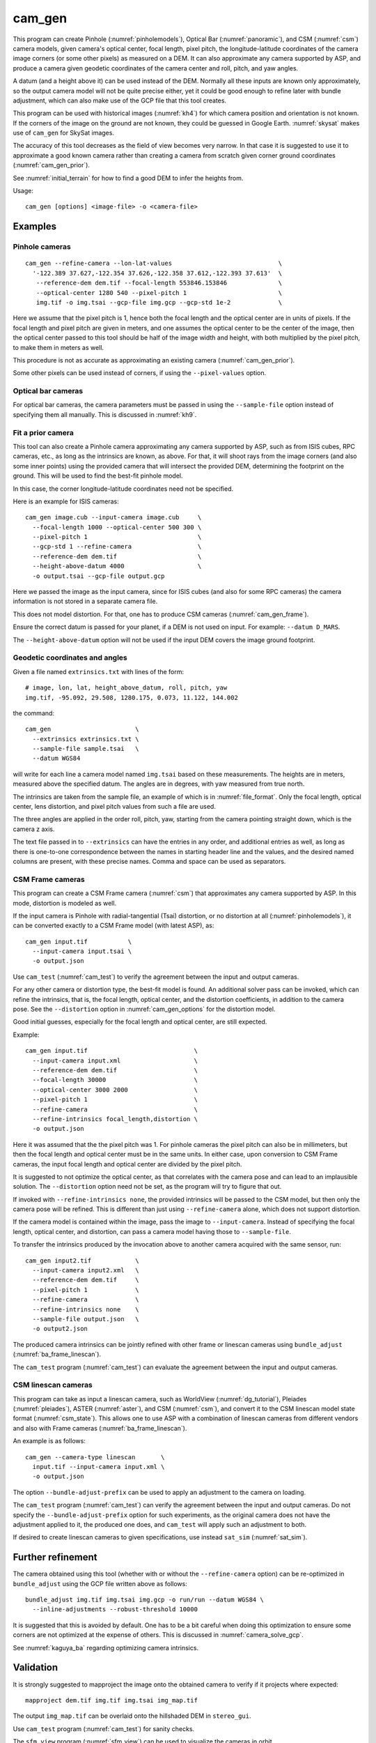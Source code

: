 .. _cam_gen:

cam_gen
-------

This program can create Pinhole (:numref:`pinholemodels`), Optical Bar
(:numref:`panoramic`), and CSM (:numref:`csm`) camera models, given camera's
optical center, focal length, pixel pitch, the longitude-latitude coordinates of
the camera image corners (or some other pixels) as measured on a DEM. It can
also approximate any camera supported by ASP, and produce a camera given geodetic
coordinates of the camera center and roll, pitch, and yaw angles.

A datum (and a height above it) can be used instead of the DEM. Normally all
these inputs are known only approximately, so the output camera model will not
be quite precise either, yet it could be good enough to refine later with bundle
adjustment, which can also make use of the GCP file that this tool creates.

This program can be used with historical images (:numref:`kh4`) for which camera
position and orientation is not known. If the corners of the image on the ground
are not known, they could be guessed in Google Earth. :numref:`skysat` makes use
of ``cam_gen`` for SkySat images.

The accuracy of this tool decreases as the field of view becomes very narrow. In
that case it is suggested to use it to approximate a good known camera rather
than creating a camera from scratch given corner ground coordinates
(:numref:`cam_gen_prior`).

See :numref:`initial_terrain` for how to find a good DEM to infer the heights
from.

Usage::

      cam_gen [options] <image-file> -o <camera-file>

Examples
~~~~~~~~

.. _cam_gen_pinhole:

Pinhole cameras
^^^^^^^^^^^^^^^

::

     cam_gen --refine-camera --lon-lat-values                             \
       '-122.389 37.627,-122.354 37.626,-122.358 37.612,-122.393 37.613'  \
        --reference-dem dem.tif --focal-length 553846.153846              \
        --optical-center 1280 540 --pixel-pitch 1                         \
        img.tif -o img.tsai --gcp-file img.gcp --gcp-std 1e-2             \

Here we assume that the pixel pitch is 1, hence both the focal length
and the optical center are in units of pixels. If the focal length and
pixel pitch are given in meters, and one assumes the optical center to
be the center of the image, then the optical center passed to this tool
should be half of the image width and height, with both multiplied by
the pixel pitch, to make them in meters as well.

This procedure is not as accurate as approximating an existing camera
(:numref:`cam_gen_prior`).
  
Some other pixels can be used instead of corners, if using the
``--pixel-values`` option.

Optical bar cameras
^^^^^^^^^^^^^^^^^^^

For optical bar cameras, the camera parameters must be passed in using the
``--sample-file`` option instead of specifying them all manually. This is 
discussed in :numref:`kh9`.

.. _cam_gen_prior:

Fit a prior camera
^^^^^^^^^^^^^^^^^^

This tool can also create a Pinhole camera approximating any camera supported by
ASP, such as from ISIS cubes, RPC cameras, etc., as long as the intrinsics are
known, as above. For that, it will shoot rays from the image corners (and also
some inner points) using the provided camera that will intersect the provided
DEM, determining the footprint on the ground. This will be used to find the
best-fit pinhole model. 

In this case, the corner longitude-latitude coordinates need not be specified.

Here is an example for ISIS cameras::

     cam_gen image.cub --input-camera image.cub     \
       --focal-length 1000 --optical-center 500 300 \
       --pixel-pitch 1                              \
       --gcp-std 1 --refine-camera                  \
       --reference-dem dem.tif                      \
       --height-above-datum 4000                    \
       -o output.tsai --gcp-file output.gcp 

Here we passed the image as the input camera, since for ISIS cubes (and
also for some RPC cameras) the camera information is not stored in a
separate camera file.

This does not model distortion. For that, one has to produce CSM cameras
(:numref:`cam_gen_frame`).

Ensure the correct datum is passed for your planet, if a DEM is not used on
input. For example: ``--datum D_MARS``. 

The ``--height-above-datum`` option will not be used if the input DEM covers the
image ground footprint.

.. _cam_gen_extrinsics:

Geodetic coordinates and angles
^^^^^^^^^^^^^^^^^^^^^^^^^^^^^^^

Given a file named ``extrinsics.txt`` with lines of the form::

  # image, lon, lat, height_above_datum, roll, pitch, yaw
  img.tif, -95.092, 29.508, 1280.175, 0.073, 11.122, 144.002

the command::

  cam_gen                       \
    --extrinsics extrinsics.txt \
    --sample-file sample.tsai   \
    --datum WGS84

will write for each line a camera model named ``img.tsai`` based on these
measurements. The heights are in meters, measured above the specified datum. The
angles are in degrees, with yaw measured from true north. 

The intrinsics are taken from the sample file, an example of which is in 
:numref:`file_format`. Only the focal length, optical center, lens distortion,
and pixel pitch values from such a file are used. 

The three angles are applied in the order roll, pitch, yaw, starting from the
camera pointing straight down, which is the camera z axis.

The text file passed in to ``--extrinsics`` can have the entries in any order,
and additional entries as well, as long as there is one-to-one correspondence
between the names in starting header line and the values, and the desired named
columns are present, with these precise names. Comma and space can be used as
separators.

.. _cam_gen_frame:

CSM Frame cameras
^^^^^^^^^^^^^^^^^

This program can create a CSM Frame camera (:numref:`csm`) that approximates any
camera supported by ASP. In this mode, distortion is modeled as well.

If the input camera is Pinhole with radial-tangential (Tsai) distortion, or no
distortion at all (:numref:`pinholemodels`), it can be converted exactly to a CSM
Frame model (with latest ASP), as::

  cam_gen input.tif           \
    --input-camera input.tsai \
    -o output.json

Use ``cam_test`` (:numref:`cam_test`) to verify the agreement between the input
and output cameras.

For any other camera or distortion type, the best-fit model is found. An
additional solver pass can be invoked, which can refine the intrinsics, that is,
the focal length, optical center, and the distortion coefficients, in addition
to the camera pose. See the ``--distortion`` option in :numref:`cam_gen_options`
for the distortion model.

Good initial guesses, especially for the focal length and optical center, are
still expected.

Example::

  cam_gen input.tif                             \
    --input-camera input.xml                    \
    --reference-dem dem.tif                     \
    --focal-length 30000                        \
    --optical-center 3000 2000                  \
    --pixel-pitch 1                             \
    --refine-camera                             \
    --refine-intrinsics focal_length,distortion \
    -o output.json

Here it was assumed that the the pixel pitch was 1. For pinhole cameras the
pixel pitch can also be in millimeters, but then the focal length and optical
center must be in the same units. In either case, upon conversion to CSM Frame
cameras, the input focal length and optical center are divided by the pixel
pitch. 

It is suggested to not optimize the optical center, as that correlates with the
camera pose and can lead to an implausible solution. The ``--distortion`` option
need not be set, as the program will try to figure that out.

If invoked with ``--refine-intrinsics none``, the provided intrinsics will be
passed to the CSM model, but then only the camera pose will be refined. This
is different than just using ``--refine-camera`` alone, which does not support
distortion.

If the camera model is contained within the image, pass the image to
``--input-camera``. Instead of specifying the focal length, optical center,
and distortion, can pass a camera model having those to ``--sample-file``.

To transfer the intrinsics produced by the invocation above to another camera
acquired with the same sensor, run::

  cam_gen input2.tif            \
    --input-camera input2.xml   \
    --reference-dem dem.tif     \
    --pixel-pitch 1             \
    --refine-camera             \
    --refine-intrinsics none    \
    --sample-file output.json   \
    -o output2.json

The produced camera intrinsics can be jointly refined with other frame or
linescan cameras using ``bundle_adjust`` (:numref:`ba_frame_linescan`).
 
The ``cam_test`` program (:numref:`cam_test`) can evaluate the agreement between
the input and output cameras.

.. _cam_gen_linescan:

CSM linescan cameras
^^^^^^^^^^^^^^^^^^^^

This program can take as input a linescan camera, such as WorldView
(:numref:`dg_tutorial`), Pleiades (:numref:`pleiades`), ASTER (:numref:`aster`),
and CSM (:numref:`csm`), and convert it to the CSM linescan model state format
(:numref:`csm_state`). This allows one to use ASP with a combination of
linescan cameras from different vendors and also with Frame cameras
(:numref:`ba_frame_linescan`).

An example is as follows::

    cam_gen --camera-type linescan       \
      input.tif --input-camera input.xml \
      -o output.json

The option ``--bundle-adjust-prefix`` can be used to apply an adjustment to the
camera on loading.

The ``cam_test`` program (:numref:`cam_test`) can verify the agreement between
the input and output cameras. Do not specify the ``--bundle-adjust-prefix``
option for such experiments, as the original camera does not have the adjustment
applied to it, the produced one does, and ``cam_test`` will apply such an
adjustment to both.

If desired to create linescan cameras to given specifications, use instead
``sat_sim`` (:numref:`sat_sim`).
          
Further refinement
~~~~~~~~~~~~~~~~~~

The camera obtained using this tool (whether with or without the
``--refine-camera`` option) can be re-optimized in
``bundle_adjust`` using the GCP file written above as follows::

     bundle_adjust img.tif img.tsai img.gcp -o run/run --datum WGS84 \
       --inline-adjustments --robust-threshold 10000

It is suggested that this is avoided by default. One has to be a bit careful
when doing this optimization to ensure some corners are not optimized at the
expense of others. This is discussed in :numref:`camera_solve_gcp`.

See :numref:`kaguya_ba` regarding optimizing camera intrinsics.

Validation
~~~~~~~~~~

It is strongly suggested to mapproject the image onto the obtained
camera to verify if it projects where expected::

     mapproject dem.tif img.tif img.tsai img_map.tif

The output ``img_map.tif`` can be overlaid onto the hillshaded DEM in
``stereo_gui``.

Use ``cam_test`` program (:numref:`cam_test`) for sanity checks.

The ``sfm_view`` program (:numref:`sfm_view`) can be used to visualize the
cameras in orbit.

One can invoke ``orbitviz`` (:numref:`orbitviz`)::

     orbitviz img.tif img.tsai -o orbit.kml

to create a KML file that can then be opened in Google Earth. It will display
the cameras above the planet. 

.. _cam_gen_options:

Command-line options
~~~~~~~~~~~~~~~~~~~~

-o, --output-camera-file <string (default: "")>
    Specify the output camera file with a .tsai or .json extension.

--camera-type <string (default: "pinhole")>
    Specify the output camera type. Options: ``pinhole``,  ``opticalbar``,
    ``linescan``. For linescan usage see :numref:`cam_gen_linescan`.

--lon-lat-values <string (default: "")>
    A (quoted) string listing numbers, separated by commas or spaces,
    having the longitude and latitude (alternating and in this
    order) of each image corner or some other list of pixels given
    by ``--pixel-values``. If the corners are used, they are traversed
    in the order (0, 0) (w, 0) (w, h), (0, h) where w and h are the
    image width and height.

--pixel-values <string (default: "")>
    A (quoted) string listing numbers, separated by commas or spaces,
    having the column and row (alternating and in this order) of
    each pixel in the raw image at which the longitude and latitude
    is known and given by ``--lon-lat-values``. By default this is
    empty, and will be populated by the image corners traversed as 
    mentioned at the earlier option.

--reference-dem <string (default: "")>
    Use this DEM to infer the heights above datum of the image corners.

--datum <string (default: "")>
    Use this datum to interpret the longitude and latitude, unless a
    DEM is given.
    Options:

    * WGS_1984
    * D_MOON (1,737,400 meters)
    * D_MARS (3,396,190 meters)
    * MOLA (3,396,000 meters)
    * NAD83
    * WGS72
    * NAD27
    * Earth (alias for WGS_1984)
    * Mars (alias for D_MARS)
    * Moon (alias for D_MOON)

--height-above-datum <float (default: 0.0)>
    Assume this height above datum in meters for the image corners
    unless read from the DEM.

--sample-file <string (default: "")>
    Read the camera intrinsics from this file. Required for optical bar cameras.
    See :numref:`kh9`, :numref:`file_format`, and :numref:`panoramic`.

--focal-length <float (default: 0.0)>
    The camera focal length. If ``--pixel-pitch`` is in millimeters, this 
    must be in millimeters as well.

--optical-center <float (default: NaN NaN)>
    The camera optical center. If ``--pixel-pitch`` is in millimeters, this must
    be in millimeters as well. If not specified for pinhole cameras, it will be
    set to image center (half of image dimensions) times the pixel pitch. The
    optical bar camera always uses the image center.

--pixel-pitch <float (default: 0.0)>
    The camera pixel pitch, that is, the width of a pixel. It can be in millimeters,
    and then the focal length and optical center must be in millimeters as well.
    If set to 1, the focal length and optical center are in units of pixel. 

--distortion <string (default: "")>
    Distortion model parameters. It is best to leave this blank and have the
    program determine them. By default, the OpenCV `radial-tangential lens
    distortion
    <https://docs.opencv.org/3.4/dc/dbb/tutorial_py_calibration.html>`_ model is
    used. Then, can specify 5 numbers, in quotes, in the order k1,
    k2, p1, p2, k3. Also supported is the transverse model, which needs 20
    values. These are the coefficients of a pair of polynomials of degree 3 in x
    and y. Only applicable when creating CSM Frame cameras. The default is zero
    distortion. See also ``--distortion-type``.

--distortion-type <string (default: "radtan")>
    Set the distortion type. Options: ``radtan``, ``transverse``. Only
    applicable when creating CSM Frame cameras (:numref:`cam_gen_frame`).

--refine-camera
    After a rough initial camera is obtained, refine it using least squares.
    This does not support distortion. For CSM Frame cameras, a more powerful
    solver is available, see option ``--refine-intrinsics``.

--refine-intrinsics <string (default: "")>
    Refine the camera intrinsics together with the camera pose. Specify, in
    quotes or with comma as separator, one or more of: ``focal_length``,
    ``optical_center``, ``other_intrinsics`` (same as ``distortion``).
    Also can set as ``all`` or ``none``. In the latter mode only the camera pose
    is optimized. Applicable only with option ``--input-camera`` and when
    creating a CSM Frame camera model (:numref:`cam_gen_frame`). 
        
--frame-index <string (default: "")>
    A file used to look up the longitude and latitude of image
    corners based on the image name, in the format provided by the
    SkySat video product.

--gcp-file <string (default: "")>
    If provided, save the image corner coordinates and heights in
    the GCP format to this file.

--gcp-std <double (default: 1.0)>
    The standard deviation for each GCP pixel, if saving a GCP file.
    A smaller value suggests a more reliable measurement, hence
    will be given more weight.

--input-camera <string (default: "")>
    Create the output pinhole camera approximating this camera.
    If with a ``_pinhole.json`` suffix, read it verbatim, with no
    refinements or taking into account other input options. Example
    in :numref:`skysat_stereo`.

--extrinsics <string (default: "")>
    Read a file having on each line an image name and extrinsic parameters as
    longitude, latitude, height above datum, roll, pitch, and yaw. Write one
    .tsai camera file per image. See :numref:`cam_gen_extrinsics`.
    
--cam-height <float (default: 0.0)>
    If both this and ``--cam-weight`` are positive, enforce that the output
    camera is at this height above datum.
    
--cam-weight <float (default: 0.0)>
    If positive, try to enforce the option ``--cam-height`` with this weight (a
    bigger weight means try harder to enforce).

--cam-ctr-weight <float (default: 0.0)>
    If positive, try to enforce that during camera refinement the camera center
    stays close to the initial value (a bigger weight means try harder to
    enforce this, a value like 1000 is good enough).

-t, --session-type <string (default: "")>
    Select the input camera model type. Normally this is auto-detected,
    but may need to be specified if the input camera model is in
    XML format. See :numref:`ps_options` for options.

--bundle-adjust-prefix <string (default: "")>
    Use the camera adjustment obtained by previously running
    bundle_adjust when providing an input camera.

--threads <integer (default: 0)>
    Select the number of threads to use for each process. If 0, use
    the value in ~/.vwrc.
 
--cache-size-mb <integer (default = 1024)>
    Set the system cache size, in MB.

--tile-size <integer (default: 256 256)>
    Image tile size used for multi-threaded processing.

--no-bigtiff
    Tell GDAL to not create BigTIFF files.

--tif-compress <None|LZW|Deflate|Packbits (default: LZW)>
    TIFF compression method.

-v, --version
    Display the version of software.

-h, --help
    Display this help message.

